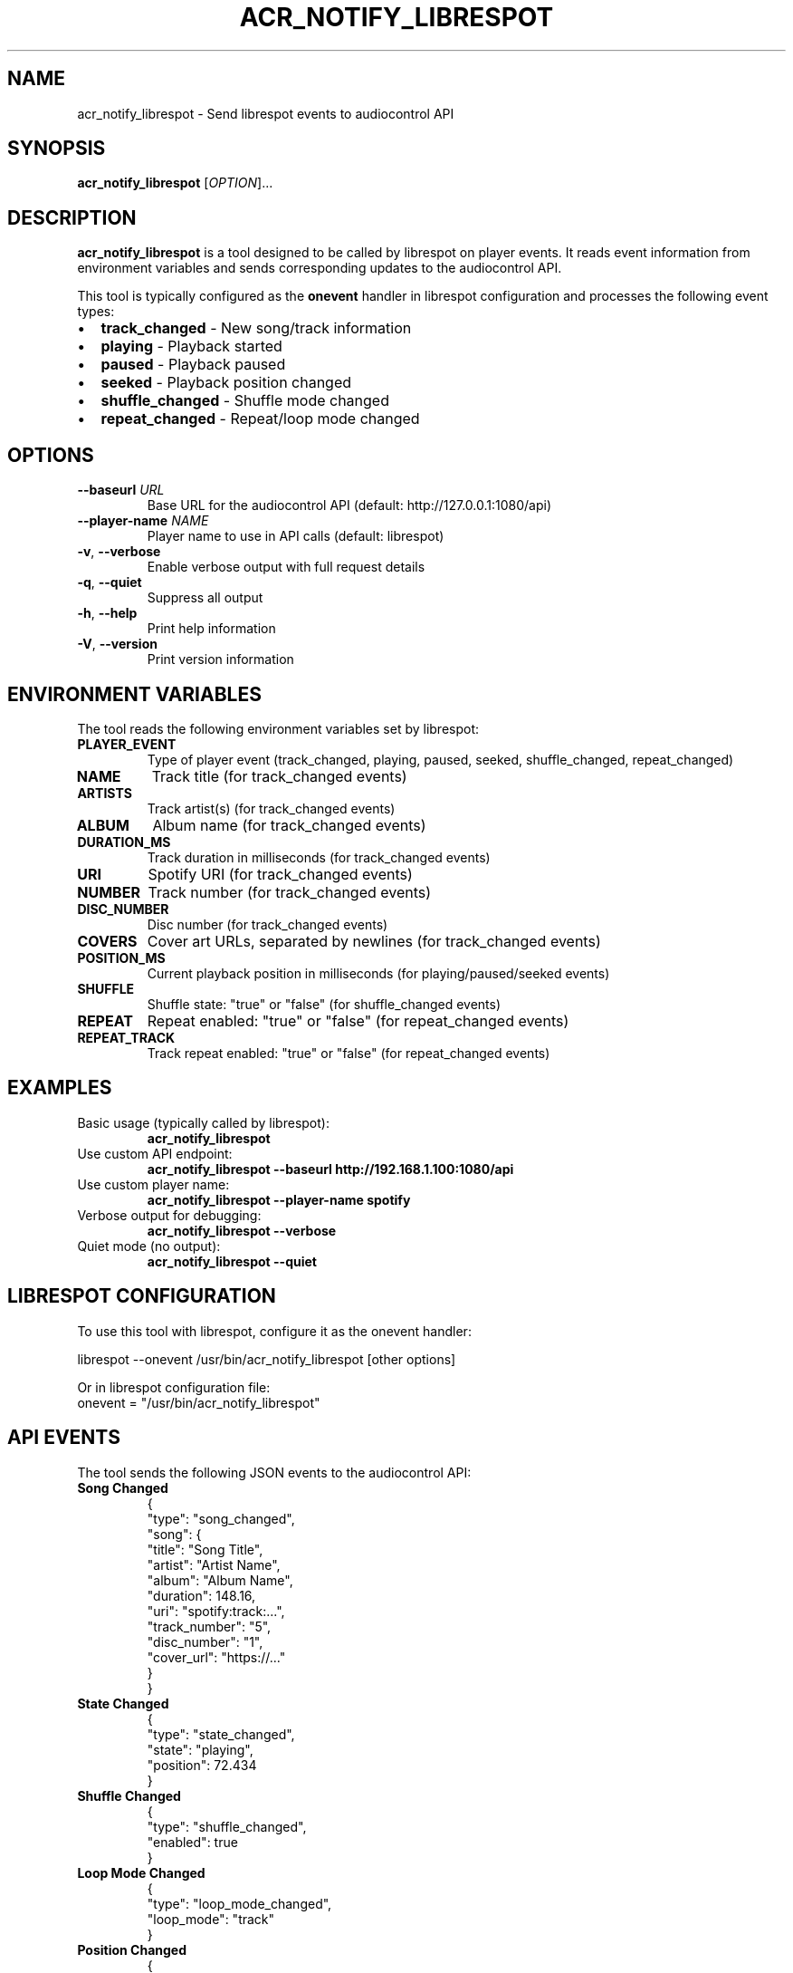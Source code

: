 .TH ACR_NOTIFY_LIBRESPOT 1 "July 2025" "audiocontrol" "User Commands"
.SH NAME
acr_notify_librespot \- Send librespot events to audiocontrol API
.SH SYNOPSIS
.B acr_notify_librespot
[\fIOPTION\fR]...
.SH DESCRIPTION
.B acr_notify_librespot
is a tool designed to be called by librespot on player events. It reads event information from environment variables and sends corresponding updates to the audiocontrol API.

This tool is typically configured as the \fBonevent\fR handler in librespot configuration and processes the following event types:
.IP \(bu 2
\fBtrack_changed\fR - New song/track information
.IP \(bu 2
\fBplaying\fR - Playback started
.IP \(bu 2
\fBpaused\fR - Playback paused
.IP \(bu 2
\fBseeked\fR - Playback position changed
.IP \(bu 2
\fBshuffle_changed\fR - Shuffle mode changed
.IP \(bu 2
\fBrepeat_changed\fR - Repeat/loop mode changed

.SH OPTIONS
.TP
\fB\-\-baseurl\fR \fIURL\fR
Base URL for the audiocontrol API (default: http://127.0.0.1:1080/api)
.TP
\fB\-\-player\-name\fR \fINAME\fR
Player name to use in API calls (default: librespot)
.TP
\fB\-v\fR, \fB\-\-verbose\fR
Enable verbose output with full request details
.TP
\fB\-q\fR, \fB\-\-quiet\fR
Suppress all output
.TP
\fB\-h\fR, \fB\-\-help\fR
Print help information
.TP
\fB\-V\fR, \fB\-\-version\fR
Print version information

.SH ENVIRONMENT VARIABLES
The tool reads the following environment variables set by librespot:

.TP
\fBPLAYER_EVENT\fR
Type of player event (track_changed, playing, paused, seeked, shuffle_changed, repeat_changed)
.TP
\fBNAME\fR
Track title (for track_changed events)
.TP
\fBARTISTS\fR
Track artist(s) (for track_changed events)
.TP
\fBALBUM\fR
Album name (for track_changed events)
.TP
\fBDURATION_MS\fR
Track duration in milliseconds (for track_changed events)
.TP
\fBURI\fR
Spotify URI (for track_changed events)
.TP
\fBNUMBER\fR
Track number (for track_changed events)
.TP
\fBDISC_NUMBER\fR
Disc number (for track_changed events)
.TP
\fBCOVERS\fR
Cover art URLs, separated by newlines (for track_changed events)
.TP
\fBPOSITION_MS\fR
Current playback position in milliseconds (for playing/paused/seeked events)
.TP
\fBSHUFFLE\fR
Shuffle state: "true" or "false" (for shuffle_changed events)
.TP
\fBREPEAT\fR
Repeat enabled: "true" or "false" (for repeat_changed events)
.TP
\fBREPEAT_TRACK\fR
Track repeat enabled: "true" or "false" (for repeat_changed events)

.SH EXAMPLES
.TP
Basic usage (typically called by librespot):
.B acr_notify_librespot

.TP
Use custom API endpoint:
.B acr_notify_librespot \-\-baseurl http://192.168.1.100:1080/api

.TP
Use custom player name:
.B acr_notify_librespot \-\-player\-name spotify

.TP
Verbose output for debugging:
.B acr_notify_librespot \-\-verbose

.TP
Quiet mode (no output):
.B acr_notify_librespot \-\-quiet

.SH LIBRESPOT CONFIGURATION
To use this tool with librespot, configure it as the onevent handler:

.EX
librespot \-\-onevent /usr/bin/acr_notify_librespot [other options]
.EE

Or in librespot configuration file:
.EX
onevent = "/usr/bin/acr_notify_librespot"
.EE

.SH API EVENTS
The tool sends the following JSON events to the audiocontrol API:

.TP
\fBSong Changed\fR
.EX
{
  "type": "song_changed",
  "song": {
    "title": "Song Title",
    "artist": "Artist Name",
    "album": "Album Name",
    "duration": 148.16,
    "uri": "spotify:track:...",
    "track_number": "5",
    "disc_number": "1",
    "cover_url": "https://..."
  }
}
.EE

.TP
\fBState Changed\fR
.EX
{
  "type": "state_changed",
  "state": "playing",
  "position": 72.434
}
.EE

.TP
\fBShuffle Changed\fR
.EX
{
  "type": "shuffle_changed",
  "enabled": true
}
.EE

.TP
\fBLoop Mode Changed\fR
.EX
{
  "type": "loop_mode_changed",
  "loop_mode": "track"
}
.EE

.TP
\fBPosition Changed\fR
.EX
{
  "type": "position_changed",
  "position": 106.192
}
.EE

.SH EXIT STATUS
.TP
0
Success
.TP
1
Error occurred

.SH SEE ALSO
.BR audiocontrol (1),
.BR audiocontrol_send_update (1),
.BR librespot (1)

.SH AUTHOR
HiFiBerry <info@hifiberry.com>
